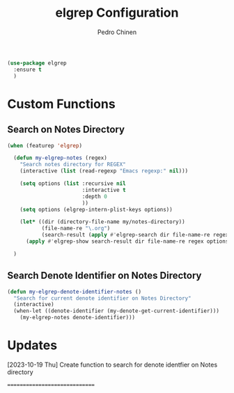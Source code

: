 #+TITLE:        elgrep Configuration
#+AUTHOR:       Pedro Chinen
#+EMAIL:        ph.u.chinen@gmail.com
#+DATE-CREATED: [2023-09-16 Sat]
#+DATE-UPDATED: [2023-10-19 Thu]

#+begin_src emacs-lisp
  (use-package elgrep
    :ensure t
    )
#+end_src

* Custom Functions
:PROPERTIES:
:Created:  2023-10-04
:END:

** Search on Notes Directory
:PROPERTIES:
:Created:  2023-10-04
:END:

#+begin_src emacs-lisp
  (when (featurep 'elgrep)

    (defun my-elgrep-notes (regex)
      "Search notes directory for REGEX"
      (interactive (list (read-regexp "Emacs regexp:" nil)))

      (setq options (list :recursive nil
                          :interactive t
                          :depth 0
                          ))
      (setq options (elgrep-intern-plist-keys options))

      (let* ((dir (directory-file-name my/notes-directory))
             (file-name-re "\.org")
             (search-result (apply #'elgrep-search dir file-name-re regex options)))
        (apply #'elgrep-show search-result dir file-name-re regex options)))

    )
#+end_src

** Search Denote Identifier on Notes Directory 
:PROPERTIES:
:Created:  2023-10-19
:END:

#+begin_src emacs-lisp
  (defun my-elgrep-denote-identifier-notes ()
    "Search for current denote identifier on Notes Directory"
    (interactive)
    (when-let ((denote-identifier (my-denote-get-current-identifier)))
      (my-elgrep-notes denote-identifier)))
#+end_src

* Updates
:PROPERTIES:
:Created:  2023-10-19
:END:

[2023-10-19 Thu]
Create function to search for denote identfier on Notes directory

==============================
